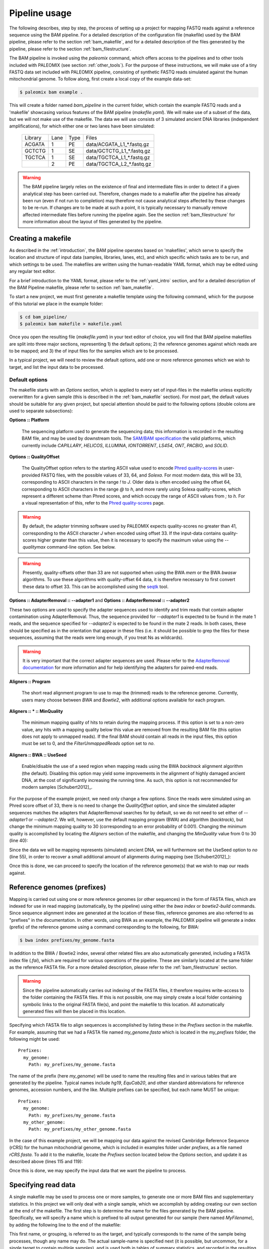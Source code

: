 .. highlight:: Yaml
.. _bam_usage:

Pipeline usage
==============

The following describes, step by step, the process of setting up a project for mapping FASTQ reads against a reference sequence using the BAM pipeline. For a detailed description of the configuration file (makefile) used by the BAM pipeline, please refer to the section :ref:`bam_makefile`, and for a detailed description of the files generated by the pipeline, please refer to the section :ref:`bam_filestructure`.

The BAM pipeline is invoked using the `paleomix` command, which offers access to the pipelines and to other tools included with PALEOMIX (see section :ref:`other_tools`). For the purpose of these instructions, we will make use of a tiny FASTQ data set included with PALEOMIX pipeline, consisting of synthetic FASTQ reads simulated against the human mitochondrial genome. To follow along, first create a local copy of the example data-set:

.. code-block:: bash

    $ paleomix bam example .

This will create a folder named `bam_pipeline` in the current folder, which contain the example FASTQ reads and a 'makefile' showcasing various features of the BAM pipeline (`makefile.yaml`). We will make use of a subset of the data, but we will not make use of the makefile. The data we will use consists of 3 simulated ancient DNA libraries (independent amplifications), for which either one or two lanes have been simulated:

  +-------------+------+------+-----------------------------+
  | Library     | Lane | Type | Files                       |
  +-------------+------+------+-----------------------------+
  | ACGATA      |    1 |   PE | data/ACGATA\_L1\_*.fastq.gz |
  +-------------+------+------+-----------------------------+
  | GCTCTG      |    1 |   SE | data/GCTCTG\_L1\_*.fastq.gz |
  +-------------+------+------+-----------------------------+
  | TGCTCA      |    1 |   SE | data/TGCTCA\_L1\_*.fastq.gz |
  +-------------+------+------+-----------------------------+
  |             |    2 |   PE | data/TGCTCA\_L2\_*.fastq.gz |
  +-------------+------+------+-----------------------------+


.. warning::
    The BAM pipeline largely relies on the existence of final and intermediate files in order to detect if a given analytical step has been carried out. Therefore, changes made to a makefile after the pipeline has already been run (even if not run to completion) may therefore not cause analytical steps affected by these changes to be re-run. If changes are to be made at such a point, it is typically necessary to manually remove affected intermediate files before running the pipeline again. See the section :ref:`bam_filestructure` for more information about the layout of files generated by the pipeline.


Creating a makefile
-------------------

As described in the :ref:`introduction`, the BAM pipeline operates based on 'makefiles', which serve to specify the location and structure of input data (samples, libraries, lanes, etc), and which specific which tasks are to be run, and which settings to be used. The makefiles are written using the human-readable YAML format, which may be edited using any regular text editor.

For a brief introduction to the YAML format, please refer to the :ref:`yaml_intro` section, and for a detailed description of the BAM Pipeline makefile, please refer to section :ref:`bam_makefile`.

To start a new project, we must first generate a makefile template using the following command, which for the purpose of this tutorial we place in the example folder:

.. code-block:: bash

    $ cd bam_pipeline/
    $ paleomix bam makefile > makefile.yaml

Once you open the resulting file (`makefile.yaml`) in your text editor of choice, you will find that BAM pipeline makefiles are split into three major sections, representing 1) the default options; 2) the reference genomes against which reads are to be mapped; and 3) the of input files for the samples which are to be processed.

In a typical project, we will need to review the default options, add one or more reference genomes which we wish to target, and list the input data to be processed.


Default options
^^^^^^^^^^^^^^^

The makefile starts with an `Options` section, which is applied to every set of input-files in the makefile unless explicitly overwritten for a given sample (this is described in the :ref:`bam_makefile` section). For most part, the default values should be suitable for any given project, but special attention should be paid to the following options (double colons are used to separate subsections):

**Options \:\: Platform**

    The sequencing platform used to generate the sequencing data; this information is recorded in the resulting BAM file, and may be used by downstream tools. The `SAM/BAM specification`_ the valid platforms, which currently include `CAPILLARY`, `HELICOS`, `ILLUMINA`, `IONTORRENT`, `LS454`, `ONT`, `PACBIO`, and `SOLID`.

**Options \:\: QualityOffset**

    The QualityOffset option refers to the starting ASCII value used to encode `Phred quality-scores`_ in user-provided FASTQ files, with the possible values of 33, 64, and `Solexa`. For most modern data, this will be 33, corresponding to ASCII characters in the range `!` to `J`. Older data is often encoded using the offset 64, corresponding to ASCII characters in the range `@` to `h`, and more rarely using Solexa quality-scores, which represent a different scheme than Phred scores, and which occupy the range of ASCII values from `;` to `h`. For a visual representation of this, refer to the `Phred quality-scores`_ page.

.. warning::

    By default, the adapter trimming software used by PALEOMIX expects quality-scores no greater than 41, corresponding to the ASCII character `J` when encoded using offset 33. If the input-data contains quality-scores higher greater than this value, then it is necessary to specify the maximum value using the `--qualitymax` command-line option. See below.

.. warning::

    Presently, quality-offsets other than 33 are not supported when using the BWA `mem` or the BWA `bwasw` algorithms. To use these algorithms with quality-offset 64 data, it is therefore necessary to first convert these data to offset 33. This can be accomplished using the `seqtk`_ tool.

**Options \:\: AdapterRemoval \:\: --adapter1** and **Options \:\: AdapterRemoval \:\: --adapter2**

These two options are used to specify the adapter sequences used to identify and trim reads that contain adapter contamination using AdapterRemoval. Thus, the sequence provided for `--adapter1` is expected to be found in the mate 1 reads, and the sequence specified for `--adapter2` is expected to be found in the mate 2 reads. In both cases, these should be specified as in the orientation that appear in these files (i.e. it should be possible to grep the files for these sequences, assuming that the reads were long enough, if you treat Ns as wildcards).


.. warning::

  It is very important that the correct adapter sequences are used. Please refer to the `AdapterRemoval documentation`_ for more information and for help identifying the adapters for paired-end reads.


**Aligners \:\: Program**

    The short read alignment program to use to map the (trimmed) reads to the reference genome. Currently, users many choose between `BWA` and `Bowtie2`, with additional options available for each program.

**Aligners \:\: \* \:\: MinQuality**

    The minimum mapping quality of hits to retain during the mapping process. If this option is set to a non-zero value, any hits with a mapping quality below this value are removed from the resulting BAM file (this option does not apply to unmapped reads). If the final BAM should contain all reads in the input files, this option must be set to 0, and the `FilterUnmappedReads` option set to `no`.

**Aligners \:\: BWA \:\: UseSeed**

    Enable/disable the use of a seed region when mapping reads using the BWA `backtrack` alignment algorithm (the default). Disabling this option may yield some improvements in the alignment of highly damaged ancient DNA, at the cost of significantly increasing the running time. As such, this option is not recommended for modern samples [Schubert2012]_.


For the purpose of the example project, we need only change a few options. Since the reads were simulated using an Phred score offset of 33, there is no need to change the `QualityOffset` option, and since the simulated adapter sequences matches the adapters that AdapterRemoval searches for by default, so we do not need to set either of `--adapter1` or `--adapter2`. We will, however, use the default mapping program (BWA) and algorithm (`backtrack`), but change the minimum mapping quality to 30 (corresponding to an error probability of 0.001). Changing the minimum quality is accomplished by locating the `Aligners` section of the makefile, and changing the `MinQuality` value from 0 to 30 (line 40):

.. code-block:: yaml
    :emphasize-lines: 12
    :linenos:
    :lineno-start: 29

    # Settings for aligners supported by the pipeline
    Aligners:
      # Choice of aligner software to use, either "BWA" or "Bowtie2"
      Program: BWA

      # Settings for mappings performed using BWA
      BWA:
        # One of "backtrack", "bwasw", or "mem"; see the BWA documentation
        # for a description of each algorithm (defaults to 'backtrack')
        Algorithm: backtrack
        # Filter aligned reads with a mapping quality (Phred) below this value
        MinQuality: 30
        # Filter reads that did not map to the reference sequence
        FilterUnmappedReads: yes
        # May be disabled ("no") for aDNA alignments with the 'aln' algorithm.
        # Postmortem damage localizes to the seed region, which BWA expects to
        # have few errors (sets "-l"). See http://pmid.us/22574660
        UseSeed: yes

Since the data we will be mapping represents (simulated) ancient DNA, we will furthermore set the UseSeed option to `no` (line 55), in order to recover a small additional amount of alignments during mapping (see [Schubert2012]_):

.. code-block:: yaml
    :emphasize-lines: 18
    :linenos:
    :lineno-start: 38

    # Settings for aligners supported by the pipeline
    Aligners:
      # Choice of aligner software to use, either "BWA" or "Bowtie2"
      Program: BWA

      # Settings for mappings performed using BWA
      BWA:
        # One of "backtrack", "bwasw", or "mem"; see the BWA documentation
        # for a description of each algorithm (defaults to 'backtrack')
        Algorithm: backtrack
        # Filter aligned reads with a mapping quality (Phred) below this value
        MinQuality: 30
        # Filter reads that did not map to the reference sequence
        FilterUnmappedReads: yes
        # May be disabled ("no") for aDNA alignments with the 'aln' algorithm.
        # Postmortem damage localizes to the seed region, which BWA expects to
        # have few errors (sets "-l"). See http://pmid.us/22574660
        UseSeed: no

Once this is done, we can proceed to specify the location of the reference genome(s) that we wish to map our reads against.


Reference genomes (prefixes)
----------------------------

Mapping is carried out using one or more reference genomes (or other sequences) in the form of FASTA files, which are indexed for use in read mapping (automatically, by the pipeline) using either the `bwa index` or `bowtie2-build` commands. Since sequence alignment index are generated at the location of these files, reference genomes are also referred to as "prefixes" in the documentation. In other words, using BWA as an example, the PALEOMIX pipeline will generate a index (prefix) of the reference genome using a command corresponding to the following, for BWA:

.. code-block:: bash

    $ bwa index prefixes/my_genome.fasta

In addition to the BWA / Bowtie2 index, several other related files are also automatically generated, including a FASTA index file (`.fai`), which are required for various operations of the pipeline. These are similarly located at the same folder as the reference FASTA file. For a more detailed description, please refer to the :ref:`bam_filestructure` section.

.. warning::
    Since the pipeline automatically carries out indexing of the FASTA files, it therefore requires write-access to the folder containing the FASTA files. If this is not possible, one may simply create a local folder containing symbolic links to the original FASTA file(s), and point the makefile to this location. All automatically generated files will then be placed in this location.

Specifying which FASTA file to align sequences is accomplished by listing these in the `Prefixes` section in the makefile. For example, assuming that we had a FASTA file named `my\_genome.fasta` which is located in the `my\_prefixes` folder, the following might be used::

    Prefixes:
      my_genome:
        Path: my_prefixes/my_genome.fasta

The name of the prefix (here `my\_genome`) will be used to name the resulting files and in various tables that are generated by the pipeline. Typical names include `hg19`, `EquCab20`, and other standard abbreviations for reference genomes, accession numbers, and the like. Multiple prefixes can be specified, but each name MUST be unique::

    Prefixes:
      my_genome:
        Path: my_prefixes/my_genome.fasta
      my_other_genome:
        Path: my_prefixes/my_other_genome.fasta

In the case of this example project, we will be mapping our data against the revised Cambridge Reference Sequence (rCRS) for the human mitochondrial genome, which is included in examples folder under `prefixes`, as a file named `rCRS.fasta`. To add it to the makefile, locate the `Prefixes` section located below the `Options` section, and update it as described above (lines 115 and 119):

.. code-block:: yaml
    :emphasize-lines: 6,10
    :linenos:
    :lineno-start: 110

    # Map of prefixes by name, each having a Path, which specifies the location of the
    # BWA/Bowtie2 index, and optional regions for which additional statistics are produced.
    Prefixes:
      # Replace 'NAME_OF_PREFIX' with name of the prefix; this name is used in summary
      # statistics and as part of output filenames.
      rCRS:
        # Replace 'PATH_TO_PREFIX' with the path to .fasta file containing the references
        # against which reads are to be mapped. Using the same name as filename is strongly
        # recommended (e.g. /path/to/Human_g1k_v37.fasta should be named 'Human_g1k_v37').
        Path: prefixes/rCRS.fasta

Once this is done, we may specify the input data that we want the pipeline to process.


Specifying read data
--------------------

A single makefile may be used to process one or more samples, to generate one or more BAM files and supplementary statistics. In this project we will only deal with a single sample, which we accomplish by adding creating our own section at the end of the makefile. The first step is to determine the name for the files generated by the BAM pipeline. Specifically, we will specify a name which is prefixed to all output generated for our sample (here named `MyFilename`), by adding the following line to the end of the makefile:

.. code-block:: yaml
    :linenos:
    :lineno-start: 129

    # You can also add comments like these to document your experiment
    MyFilename:


This first name, or grouping, is referred to as the target, and typically corresponds to the name of the sample being processes, though any name may do. The actual sample-name is specified next (it is possible, but uncommon, for a single target to contain multiple samples), and is used both in tables of summary statistics, and recorded in the resulting BAM files. This is accomplished by adding another line below the target name:

.. code-block:: yaml
    :linenos:
    :lineno-start: 129

    # You can also add comments like these to document your experiment
    MyFilename:
      MySample:

Similarly, we need to specify the name of each library in our data set. By convention, I often use the index used to construct the library as the library name (which allows for easy identification), but any name may be used for a library, provided that it unique to that sample. As described near the start of this document, we are dealing with 3 libraries:

  +-------------+------+------+-----------------------------+
  | Library     | Lane | Type | Files                       |
  +-------------+------+------+-----------------------------+
  | ACGATA      |    1 |   PE | data/ACGATA\_L1\_*.fastq.gz |
  +-------------+------+------+-----------------------------+
  | GCTCTG      |    1 |   SE | data/GCTCTG\_L1\_*.fastq.gz |
  +-------------+------+------+-----------------------------+
  | TGCTCA      |    1 |   SE | data/TGCTCA\_L1\_*.fastq.gz |
  +-------------+------+------+-----------------------------+
  |             |    2 |   PE | data/TGCTCA\_L2\_*.fastq.gz |
  +-------------+------+------+-----------------------------+

It is important to correctly specify the libraries, since the pipeline will not only use this information for summary statistics and record it in the resulting BAM files, but will also carry out filtering of PCR duplicates (and other analyses) on a per-library basis. Wrongly grouping together data will therefore result in a loss of useful alignments wrongly identified as PCR duplicates, or, similarly, in the inclusion of reads that should have been filtered as PCR duplicates. The library names are added below the name of the sample (`MySample`), in a similar manner to the sample itself:

.. code-block:: yaml
    :linenos:
    :lineno-start: 129

    # You can also add comments like these to document your experiment
    MyFilename:
      MySample:
        ACGATA:

        GCTCTG:

        TGCTCA:

The final step involves specifying the location of the raw FASTQ reads that should be processed for each library, and consists of specifying one or more "lanes" of reads, each of which must be given a unique name. For single-end reads, this is accomplished simply by providing a path (with optional wildcards) to the location of the file(s). For example, for lane 1 of library ACGATA, the files are located at `data/ACGATA\_L1\_*.fastq.gz`:

.. code-block:: bash

    $ ls data/GCTCTG_L1_*.fastq.gz
    data/GCTCTG_L1_R1_01.fastq.gz
    data/GCTCTG_L1_R1_02.fastq.gz
    data/GCTCTG_L1_R1_03.fastq.gz

We simply specify these paths for each of the single-end lanes, here using the lane number to name these (similar to the above, this name is used to tag the data in the resulting BAM file):

.. code-block:: yaml
    :linenos:
    :lineno-start: 129

    # You can also add comments like these to document your experiment
    MyFilename:
      MySample:
        ACGATA:

        GCTCTG:
          Lane_1: data/GCTCTG_L1_*.fastq.gz

        TGCTCA:
          Lane_1: data/TGCTCA_L1_*.fastq.gz

Specifying the location of paired-end data is slightly more complex, since the pipeline needs to be able to locate both files in a pair. This is accomplished by making the assumption that paired-end files are numbered as either mate 1 or mate 2, as shown here for 4 pairs of files with the common _R1 and _R2 labels:

.. code-block:: bash

    $ ls data/ACGATA_L1_*.fastq.gz
    data/ACGATA_L1_R1_01.fastq.gz
    data/ACGATA_L1_R1_02.fastq.gz
    data/ACGATA_L1_R1_03.fastq.gz
    data/ACGATA_L1_R1_04.fastq.gz
    data/ACGATA_L1_R2_01.fastq.gz
    data/ACGATA_L1_R2_02.fastq.gz
    data/ACGATA_L1_R2_03.fastq.gz
    data/ACGATA_L1_R2_04.fastq.gz

Knowing how that the files contain a number specifying which file in a pair they correspond to, we can then construct a path that includes the keyword `{Pair}` in place of that number. For the above example, that path would therefore be `data/ACGATA\_L1\_R{Pair}_*.fastq.gz` (corresponding to `data/ACGATA\_L1\_R[12]_*.fastq.gz`):

.. code-block:: yaml
    :linenos:
    :lineno-start: 129

    # You can also add comments like these to document your experiment
    MyFilename:
      MySample:
        ACGATA:
          Lane_1: data/ACGATA_L1_R{Pair}_*.fastq.gz

        GCTCTG:
          Lane_1: data/GCTCTG_L1_*.fastq.gz

        TGCTCA:
          Lane_1: data/TGCTCA_L1_*.fastq.gz
          Lane_2: data/TGCTCA_L2_R{Pair}_*.fastq.gz

.. note::
    Note that while the paths given here are relative to the location of where the pipeline is run, it is also possible to provide absolute paths, should the files be located in an entirely different location.

.. note::
    At the time of writing, the PALEOMIX pipeline supports uncompressed, gzipped, and bzipped FASTQ reads. It is not necessary to use any particular file extension for these, as the compression method (if any) is detected automatically.


The final makefile
------------------

Once we've completed the steps described above, the resulting makefile should look like the following, shown here with the modifications that we've made highlighted:

.. code-block:: yaml
    :emphasize-lines: 40,46,115,119,129-
    :linenos:

    # -*- mode: Yaml; -*-
    # Default options.
    # Can also be specific for a set of samples, libraries, and lanes,
    # by including the "Options" hierarchy at the same level as those
    # samples, libraries, or lanes below.
    Options:
      # Sequencing platform, see SAM/BAM reference for valid values
      Platform: Illumina
      # Quality offset for Phred scores, either 33 (Sanger/Illumina 1.8+)
      # or 64 (Illumina 1.3+ / 1.5+). For Bowtie2 it is also possible to
      # specify 'Solexa', to handle reads on the Solexa scale. This is
      # used during adapter-trimming and sequence alignment
      QualityOffset: 33

      # Settings for trimming of reads, see AdapterRemoval man-page
      AdapterRemoval:
        # Set and uncomment to override defaults adapter sequences
    #     --adapter1: AGATCGGAAGAGCACACGTCTGAACTCCAGTCACNNNNNNATCTCGTATGCCGTCTTCTGCTTG
    #     --adapter2: AGATCGGAAGAGCGTCGTGTAGGGAAAGAGTGTAGATCTCGGTGGTCGCCGTATCATT
        # Some BAM pipeline defaults differ from AR defaults;
        # To override, change these value(s):
        --mm: 3
        --minlength: 25
        # Extra features enabled by default; change 'yes' to 'no' to disable
        --collapse: yes
        --trimns: yes
        --trimqualities: yes

      # Settings for aligners supported by the pipeline
      Aligners:
        # Choice of aligner software to use, either "BWA" or "Bowtie2"
        Program: BWA

        # Settings for mappings performed using BWA
        BWA:
          # One of "backtrack", "bwasw", or "mem"; see the BWA documentation
          # for a description of each algorithm (defaults to 'backtrack')
          Algorithm: backtrack
          # Filter aligned reads with a mapping quality (Phred) below this value
          MinQuality: 30
          # Filter reads that did not map to the reference sequence
          FilterUnmappedReads: yes
          # May be disabled ("no") for aDNA alignments with the 'aln' algorithm.
          # Postmortem damage localizes to the seed region, which BWA expects to
          # have few errors (sets "-l"). See http://pmid.us/22574660
          UseSeed: no
          # Additional command-line options may be specified below. For 'backtrack' these
          # are applied to the "bwa aln". See Bowtie2 for more examples.
    #      -n: 0.04

        # Settings for mappings performed using Bowtie2
        Bowtie2:
          # Filter aligned reads with a mapping quality (Phred) below this value
          MinQuality: 0
          # Filter reads that did not map to the reference sequence
          FilterUnmappedReads: yes
          # Examples of how to add additional command-line options
    #      --trim5: 5
    #      --trim3: 5
          # Note that the colon is required, even if no value is specified
          --very-sensitive:
          # Example of how to specify multiple values for an option
    #      --rg:
    #        - CN:SequencingCenterNameHere
    #        - DS:DescriptionOfReadGroup

      # Command-line options for mapDamage; use long-form options(--length not -l):
      mapDamage:
        # By default, the pipeline will downsample the input to 100k hits
        # when running mapDamage; remove to use all hits
        --downsample: 100000

      # Set to 'yes' exclude a type of trimmed reads from alignment / analysis;
      # possible read-types reflect the output of AdapterRemoval
      ExcludeReads:
        # Exclude single-end reads (yes / no)?
        Single: no
        # Exclude non-collapsed paired-end reads (yes / no)?
        Paired: no
        # Exclude paired-end reads for which the mate was discarded (yes / no)?
        Singleton: no
        # Exclude overlapping paired-ended reads collapsed into a single sequence
        # by AdapterRemoval (yes / no)?
        Collapsed: no
        # Like 'Collapsed', but only for collapsed reads truncated due to the
        # presence of ambiguous or low quality bases at read termini (yes / no).
        CollapsedTruncated: no

      # Optional steps to perform during processing.
      Features:
        # If set to 'filter', PCR duplicates are removed from the output files; if set to
        # 'mark', PCR duplicates are flagged with bit 0x400, and not removed from the
        # output files; if set to 'no', the reads are assumed to not have been amplified.
        PCRDuplicates: filter
        # Set to 'no' to disable mapDamage; set to 'plots' to build basic mapDamage plots;
        # set to 'model' to build plots and postmortem damage models; and set to 'rescale'
        # to build plots, models, and BAMs with rescaled quality scores. All analyses are
        # carried out per library.
        mapDamage: plot
        # Generate coverage information for the final BAM and for each 'RegionsOfInterest'
        # specified in 'Prefixes' (yes / no).
        Coverage: yes
        # Generate histograms of number of sites with a given read-depth, from 0 to 200,
        # for each BAM and for each 'RegionsOfInterest' specified in 'Prefixes' (yes / no).
        Depths: yes
        # Generate summary table for each target (yes / no)
        Summary: yes


    # Map of prefixes by name, each having a Path, which specifies the location of the
    # BWA/Bowtie2 index, and optional regions for which additional statistics are produced.
    Prefixes:
      # Replace 'NAME_OF_PREFIX' with name of the prefix; this name is used in summary
      # statistics and as part of output filenames.
      rCRS:
        # Replace 'PATH_TO_PREFIX' with the path to .fasta file containing the references
        # against which reads are to be mapped. Using the same name as filename is strongly
        # recommended (e.g. /path/to/Human_g1k_v37.fasta should be named 'Human_g1k_v37').
        Path: prefixes/rCRS.fasta

        # (Optional) Uncomment and replace 'PATH_TO_BEDFILE' with the path to a .bed file
        # listing extra regions for which coverage / depth statistics should be calculated;
        # if no names are specified for the BED records, results are named after the
        # chromosome / contig. Replace 'NAME' with the desired name for these regions.
    #    RegionsOfInterest:
    #      NAME: PATH_TO_BEDFILE


    # You can also add comments like these to document your experiment
    MyFilename:
      MySample:
        ACGATA:
          Lane_1: data/ACGATA_L1_R{Pair}_*.fastq.gz

        GCTCTG:
          Lane_1: data/GCTCTG_L1_*.fastq.gz

        TGCTCA:
          Lane_1: data/TGCTCA_L1_*.fastq.gz
          Lane_2: data/TGCTCA_L2_R{Pair}_*.fastq.gz


With this makefile in hand, the pipeline may be executed using the following command:

.. code-block:: bash

    $ paleomix bam run makefile.yaml

The pipeline will run as many simultaneous processes as there are cores in the current system, but this behavior may be changed by using the `--max-threads` command-line option. Use the `--help` command-line option to view additional options available when running the pipeline. By default, output files are placed in the same folder as the makefile, but this behavior may be changed by setting the `--destination` command-line option. For this projects, these files include the following:

.. code-block:: bash

    $ ls -d MyFilename*
    MyFilename
    MyFilename.rCRS.coverage
    MyFilename.rCRS.depths
    MyFilename.rCRS.mapDamage
    MyFilename.summary

The files include a table of the average coverage, a histogram of the per-site coverage (depths), a folder containing one set of mapDamage plots per library, and the final BAM file and its index (the `.bai` file), as well as a table summarizing the entire analysis. For a more detailed description of the files generated by the pipeline, please refer to the :ref:`bam_filestructure` section; should problems occur during the execution of the pipeline, then please verify that the makefile is correctly filled out as described above, and refer to the :ref:`troubleshooting_bam` section.

.. note::
    The first item, `MyFilename`, is a folder containing intermediate files generated while running the pipeline, required due to the many steps involved in a typical analyses, and which also allows for the pipeline to resume should the process be interrupted. This folder will typically take up 3-4x the disk-space used by the final BAM file(s), and can safely be removed once the pipeline has run to completion, in order to reduce disk-usage.


.. _SAM/BAM specification: http://samtools.sourceforge.net/SAM1.pdf
.. _seqtk: https://github.com/lh3/seqtk
.. _Phred quality-scores: https://en.wikipedia.org/wiki/FASTQ_format#Quality
.. _AdapterRemoval documentation: https://github.com/MikkelSchubert/adapterremoval